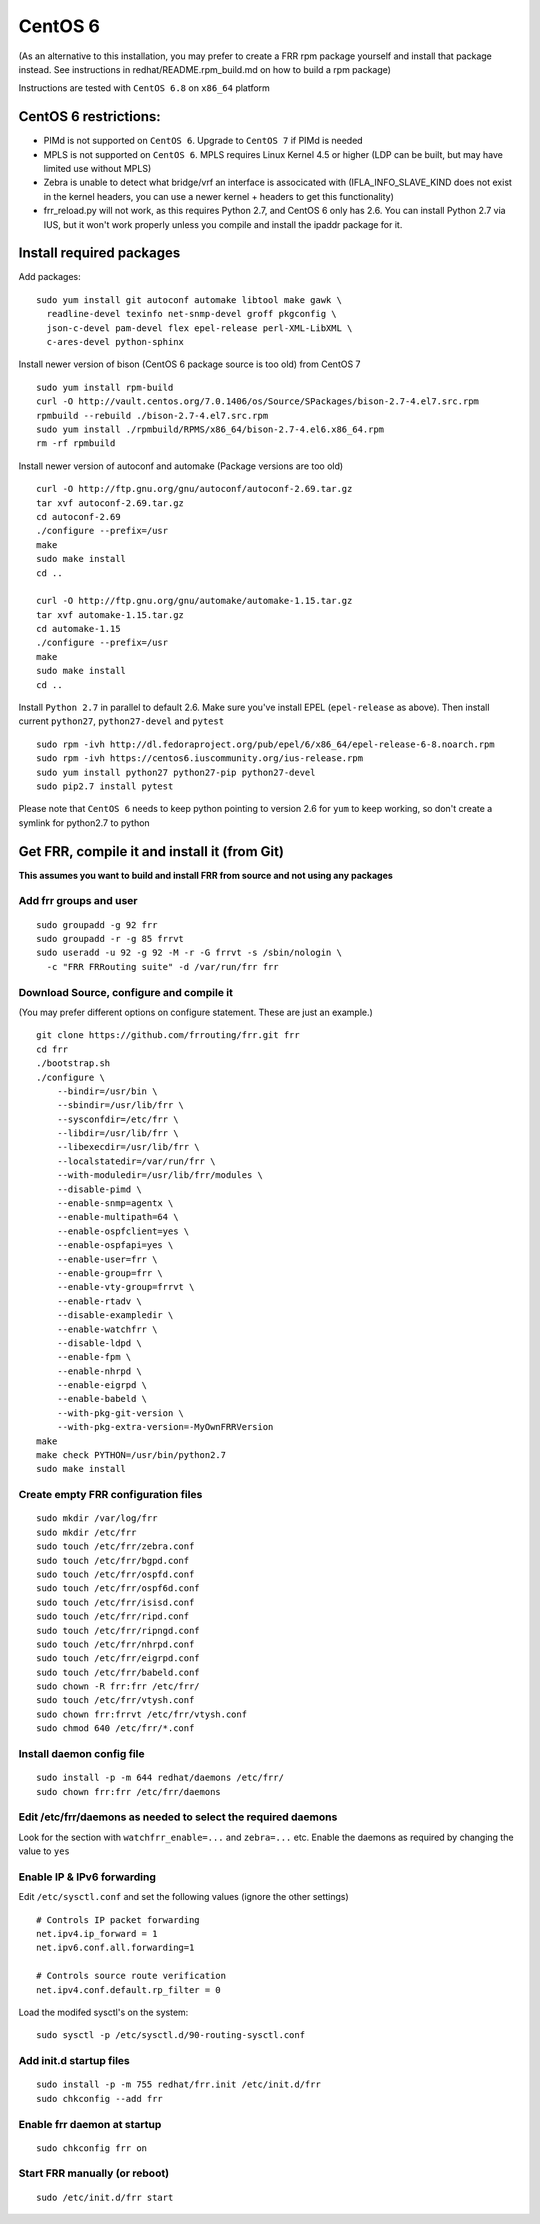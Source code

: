 CentOS 6
========================================

(As an alternative to this installation, you may prefer to create a FRR
rpm package yourself and install that package instead. See instructions
in redhat/README.rpm\_build.md on how to build a rpm package)

Instructions are tested with ``CentOS 6.8`` on ``x86_64`` platform

CentOS 6 restrictions:
----------------------

-  PIMd is not supported on ``CentOS 6``. Upgrade to ``CentOS 7`` if
   PIMd is needed
-  MPLS is not supported on ``CentOS 6``. MPLS requires Linux Kernel 4.5
   or higher (LDP can be built, but may have limited use without MPLS)
-  Zebra is unable to detect what bridge/vrf an interface is associcated
   with (IFLA\_INFO\_SLAVE\_KIND does not exist in the kernel headers,
   you can use a newer kernel + headers to get this functionality)
-  frr\_reload.py will not work, as this requires Python 2.7, and CentOS
   6 only has 2.6. You can install Python 2.7 via IUS, but it won't work
   properly unless you compile and install the ipaddr package for it.

Install required packages
-------------------------

Add packages:

::

    sudo yum install git autoconf automake libtool make gawk \
      readline-devel texinfo net-snmp-devel groff pkgconfig \
      json-c-devel pam-devel flex epel-release perl-XML-LibXML \
      c-ares-devel python-sphinx

Install newer version of bison (CentOS 6 package source is too old) from
CentOS 7

::

    sudo yum install rpm-build
    curl -O http://vault.centos.org/7.0.1406/os/Source/SPackages/bison-2.7-4.el7.src.rpm
    rpmbuild --rebuild ./bison-2.7-4.el7.src.rpm
    sudo yum install ./rpmbuild/RPMS/x86_64/bison-2.7-4.el6.x86_64.rpm
    rm -rf rpmbuild

Install newer version of autoconf and automake (Package versions are too
old)

::

    curl -O http://ftp.gnu.org/gnu/autoconf/autoconf-2.69.tar.gz
    tar xvf autoconf-2.69.tar.gz
    cd autoconf-2.69
    ./configure --prefix=/usr
    make
    sudo make install
    cd ..

    curl -O http://ftp.gnu.org/gnu/automake/automake-1.15.tar.gz
    tar xvf automake-1.15.tar.gz
    cd automake-1.15
    ./configure --prefix=/usr
    make
    sudo make install
    cd ..

Install ``Python 2.7`` in parallel to default 2.6. Make sure you've
install EPEL (``epel-release`` as above). Then install current
``python27``, ``python27-devel`` and ``pytest``

::

    sudo rpm -ivh http://dl.fedoraproject.org/pub/epel/6/x86_64/epel-release-6-8.noarch.rpm
    sudo rpm -ivh https://centos6.iuscommunity.org/ius-release.rpm
    sudo yum install python27 python27-pip python27-devel
    sudo pip2.7 install pytest

Please note that ``CentOS 6`` needs to keep python pointing to version
2.6 for ``yum`` to keep working, so don't create a symlink for python2.7
to python

Get FRR, compile it and install it (from Git)
---------------------------------------------

**This assumes you want to build and install FRR from source and not
using any packages**

Add frr groups and user
~~~~~~~~~~~~~~~~~~~~~~~

::

    sudo groupadd -g 92 frr
    sudo groupadd -r -g 85 frrvt
    sudo useradd -u 92 -g 92 -M -r -G frrvt -s /sbin/nologin \
      -c "FRR FRRouting suite" -d /var/run/frr frr

Download Source, configure and compile it
~~~~~~~~~~~~~~~~~~~~~~~~~~~~~~~~~~~~~~~~~

(You may prefer different options on configure statement. These are just
an example.)

::

    git clone https://github.com/frrouting/frr.git frr
    cd frr
    ./bootstrap.sh
    ./configure \
        --bindir=/usr/bin \
        --sbindir=/usr/lib/frr \
        --sysconfdir=/etc/frr \
        --libdir=/usr/lib/frr \
        --libexecdir=/usr/lib/frr \
        --localstatedir=/var/run/frr \
        --with-moduledir=/usr/lib/frr/modules \
        --disable-pimd \
        --enable-snmp=agentx \
        --enable-multipath=64 \
        --enable-ospfclient=yes \
        --enable-ospfapi=yes \
        --enable-user=frr \
        --enable-group=frr \
        --enable-vty-group=frrvt \
        --enable-rtadv \
        --disable-exampledir \
        --enable-watchfrr \
        --disable-ldpd \
        --enable-fpm \
        --enable-nhrpd \
        --enable-eigrpd \
        --enable-babeld \
        --with-pkg-git-version \
        --with-pkg-extra-version=-MyOwnFRRVersion
    make
    make check PYTHON=/usr/bin/python2.7
    sudo make install

Create empty FRR configuration files
~~~~~~~~~~~~~~~~~~~~~~~~~~~~~~~~~~~~

::

    sudo mkdir /var/log/frr
    sudo mkdir /etc/frr
    sudo touch /etc/frr/zebra.conf
    sudo touch /etc/frr/bgpd.conf
    sudo touch /etc/frr/ospfd.conf
    sudo touch /etc/frr/ospf6d.conf
    sudo touch /etc/frr/isisd.conf
    sudo touch /etc/frr/ripd.conf
    sudo touch /etc/frr/ripngd.conf
    sudo touch /etc/frr/nhrpd.conf
    sudo touch /etc/frr/eigrpd.conf
    sudo touch /etc/frr/babeld.conf
    sudo chown -R frr:frr /etc/frr/
    sudo touch /etc/frr/vtysh.conf
    sudo chown frr:frrvt /etc/frr/vtysh.conf
    sudo chmod 640 /etc/frr/*.conf

Install daemon config file
~~~~~~~~~~~~~~~~~~~~~~~~~~

::

    sudo install -p -m 644 redhat/daemons /etc/frr/
    sudo chown frr:frr /etc/frr/daemons

Edit /etc/frr/daemons as needed to select the required daemons
~~~~~~~~~~~~~~~~~~~~~~~~~~~~~~~~~~~~~~~~~~~~~~~~~~~~~~~~~~~~~~

Look for the section with ``watchfrr_enable=...`` and ``zebra=...`` etc.
Enable the daemons as required by changing the value to ``yes``

Enable IP & IPv6 forwarding
~~~~~~~~~~~~~~~~~~~~~~~~~~~

Edit ``/etc/sysctl.conf`` and set the following values (ignore the other
settings)

::

    # Controls IP packet forwarding
    net.ipv4.ip_forward = 1
    net.ipv6.conf.all.forwarding=1

    # Controls source route verification
    net.ipv4.conf.default.rp_filter = 0

Load the modifed sysctl's on the system:

::

    sudo sysctl -p /etc/sysctl.d/90-routing-sysctl.conf

Add init.d startup files
~~~~~~~~~~~~~~~~~~~~~~~~

::

    sudo install -p -m 755 redhat/frr.init /etc/init.d/frr
    sudo chkconfig --add frr

Enable frr daemon at startup
~~~~~~~~~~~~~~~~~~~~~~~~~~~~

::

    sudo chkconfig frr on

Start FRR manually (or reboot)
~~~~~~~~~~~~~~~~~~~~~~~~~~~~~~

::

    sudo /etc/init.d/frr start
